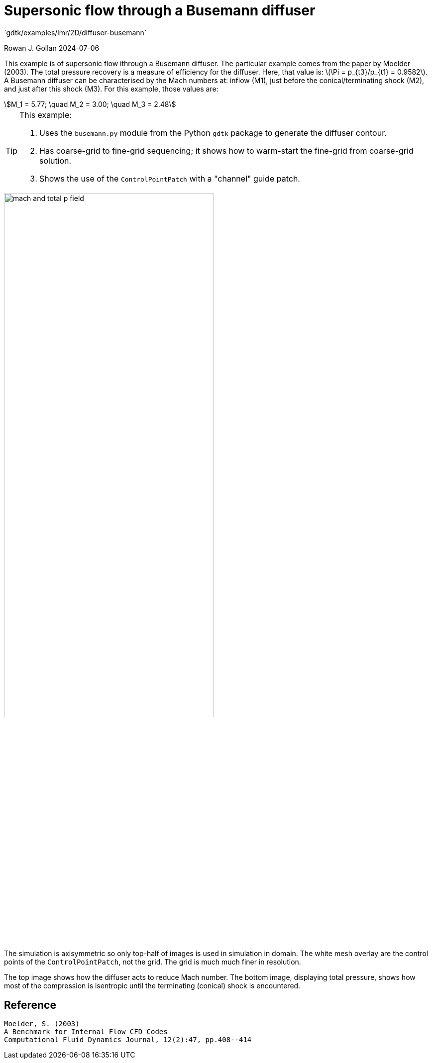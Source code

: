 //tag::description[]
= Supersonic flow through a Busemann diffuser
`gdtk/examples/lmr/2D/diffuser-busemann`

Rowan J. Gollan
2024-07-06

This example is of supersonic flow ithrough a Busemann diffuser.
The particular example comes from the paper by Moelder (2003).
The total pressure recovery is a measure of efficiency for the
diffuser.
Here, that value is: latexmath:[\Pi = p_{t3}/p_{t1} = 0.9582].
A Busemann diffuser can be characterised by the Mach numbers at:
inflow (M1),
just before the conical/terminating shock (M2),
and just after this shock (M3).
For this example, those values are:
[stem]
++++
M_1 = 5.77; \quad M_2 = 3.00; \quad M_3 = 2.48
++++

[TIP]
====
This example:

. Uses the `busemann.py` module from the Python `gdtk` package to generate the diffuser contour.
. Has coarse-grid to fine-grid sequencing; it shows how to warm-start the fine-grid from coarse-grid solution.
. Shows the use of the `ControlPointPatch` with a "channel" guide patch.
====

image::2D/diffuser-busemann/fine-grid/mach-and-total-p-field.png[align="center", width=70%]

The simulation is axisymmetric so only top-half of images is used in simulation in domain.
The white mesh overlay are the control points of the `ControlPointPatch`, not the grid.
The grid is much much finer in resolution.

The top image shows how the diffuser acts to reduce Mach number.
The bottom image, displaying total pressure, shows how most of the compression
is isentropic until the terminating (conical) shock is encountered.



//end::description[]

== Reference

    Moelder, S. (2003)
    A Benchmark for Internal Flow CFD Codes
    Computational Fluid Dynamics Journal, 12(2):47, pp.408--414




